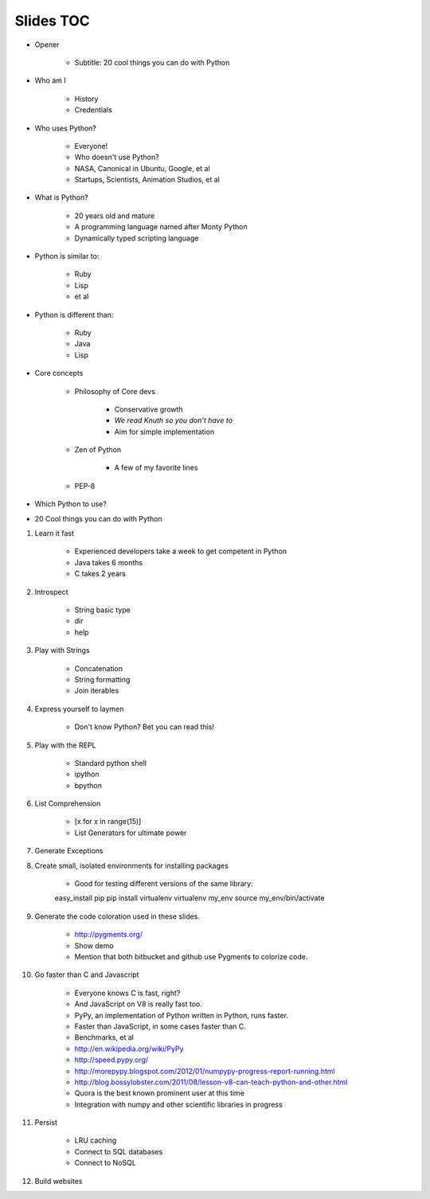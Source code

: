 ==========
Slides TOC
==========

* Opener

    * Subtitle: 20 cool things you can do with Python
    
* Who am I

    * History
    * Credentials
    
* Who uses Python?

    * Everyone!
    * Who doesn't use Python?
    * NASA, Canonical in Ubuntu, Google, et al
    * Startups, Scientists, Animation Studios, et al

* What is Python?

    * 20 years old and mature
    * A programming language named after Monty Python
    * Dynamically typed scripting language

* Python is similar to:

    * Ruby
    * Lisp
    * et al
    
* Python is different than:

    * Ruby
    * Java
    * Lisp
    
* Core concepts

    * Philosophy of Core devs
    
        * Conservative growth
        * *We read Knuth so you don’t have to*
        * Aim for simple implementation

    * Zen of Python
    
        * A few of my favorite lines
        
    * PEP-8

* Which Python to use?

* 20 Cool things you can do with Python
    
#. Learn it fast

    * Experienced developers take a week to get competent in Python
    * Java takes 6 months
    * C takes 2 years
    
#. Introspect

    * String basic type
    * dir
    * help  
    
#. Play with Strings

    * Concatenation
    * String formatting
    * Join iterables

#. Express yourself to laymen

    * Don't know Python? Bet you can read this!
    
#. Play with the REPL

    * Standard python shell
    * ipython
    * bpython

#. List Comprehension

    * [x for x in range(15)]
    * List Generators for ultimate power
    
#. Generate Exceptions
    
#. Create small, isolated environments for installing packages

    * Good for testing different versions of the same library::
    
    easy_install pip
    pip install virtualenv    
    virtualenv my_env
    source my_env/bin/activate
    
#. Generate the code coloration used in these slides.

    * http://pygments.org/
    * Show demo
    * Mention that both bitbucket and github use Pygments to colorize code.
    
#. Go faster than C and Javascript

    * Everyone knows C is fast, right?
    * And JavaScript on V8 is really fast too.
    * PyPy, an implementation of Python written in Python, runs faster.   
    * Faster than JavaScript, in some cases faster than C. 
    * Benchmarks, et al
    * http://en.wikipedia.org/wiki/PyPy
    * http://speed.pypy.org/
    * http://morepypy.blogspot.com/2012/01/numpypy-progress-report-running.html
    * http://blog.bossylobster.com/2011/08/lesson-v8-can-teach-python-and-other.html
    * Quora is the best known prominent user at this time
    * Integration with numpy and other scientific libraries in progress
    
#. Persist

    * LRU caching
    * Connect to SQL databases
    * Connect to NoSQL
    
#. Build websites
